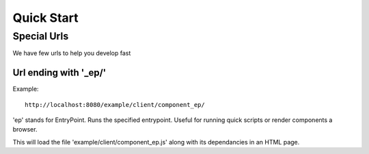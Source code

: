=============
 Quick Start
=============

Special Urls
------------

We have few urls to help you develop fast

Url ending with '_ep/'
======================

Example::

  http://localhost:8080/example/client/component_ep/

'ep' stands for EntryPoint. Runs the specified entrypoint.  Useful for
running quick scripts or render components a browser.

This will load the file 'example/client/component_ep.js' along with
its dependancies in an HTML page.
